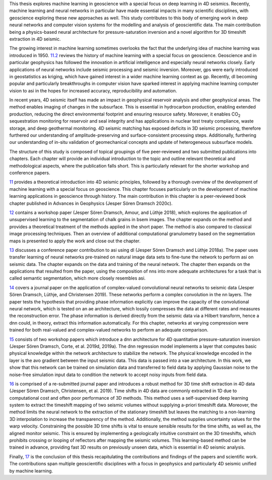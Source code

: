 .. title: Introduction
.. slug: introduction
.. date: 2021-01-15 10:55:28 UTC
.. tags: 
.. category: 
.. link: 
.. description: 
.. type: text

This thesis explores machine learning in geoscience with a special focus
on deep learning in 4D seismics. Recently, machine learning and neural
networks in particular have made essential impacts in many scientific
disciplines, with geoscience exploring these new approaches as well.
This study contributes to this body of emerging work in deep neural
networks and computer vision systems for the modelling and analysis of
geoscientific data. The main contribution being a physics-based neural
architecture for pressure-saturation inversion and a novel algorithm for
3D timeshift extraction in 4D seismic.

The growing interest in machine learning sometimes overlooks the fact
that the underlying idea of machine learning was introduced in 1950.
`11.2 <#sec:mlingeo>`__ reviews the history of machine learning with a special focus
on geoscience. Geoscience and in particular geophysics has followed the
innovation in artificial intelligence and especially neural networks
closely. Early applications of neural networks include seismic
processing and seismic inversion. Moreover, gps were early introduced in
geostatistics as kriging, which have gained interest in a wider machine learning
context as gp. Recently, dl becoming popular and particularly
breakthroughs in computer vision have sparked interest in applying
machine learning computer vision to asi in the hopes for increased
accuracy, reproducibility and automation.

In recent years, 4D seismic itself has made an impact in geophysical
reservoir analysis and other geophysical areas. The method enables
imaging of changes in the subsurface. This is essential in hydrocarbon
production, enabling extended production, reducing the direct
environmental footprint and ensuring resource safety. Moreover, it
enables CO\ :sub:`2` sequestration monitoring for reservoir and seal
integrity and has applications in nuclear test treaty compliance, waste
storage, and deep geothermal monitoring. 4D seismic matching has exposed
deficits in 3D seismic processing, therefore furthered our understanding
of amplitude-preserving and surface-consistent processing steps.
Additionally, furthering our understanding of in-situ validation of
geomechanical concepts and update of heterogeneous subsurface models.

The structure of this study is composed of topical groupings of five
peer-reviewed and two submitted publications into chapters. Each chapter
will provide an individual introduction to the topic and outline
relevant theoretical and methodological aspects, where the publication
falls short. This is particularly relevant for the shorter workshop and
conference papers.

`11 <#sec:theory>`__ provides a theoretical introduction into 4D seismic
principles, followed by a thorough overview of the development of
machine learning with a special focus on geoscience. This chapter
focuses particularly on the development of machine learning applications in geoscience
through history. The main contribution in this chapter is a
peer-reviewed book chapter published in Advances in Geophysics (Jesper
Sören Dramsch 2020c).

`12 <#sec:gaussian>`__ contains a workshop paper (Jesper Sören Dramsch,
Amour, and Lüthje 2018), which explores the application of unsupervised
learning to the segmentation of chalk grains in bsem images. The chapter
expands on the method and provides a theoretical treatment of the
methods applied in the short paper. The method is also compared to
classical image processing techniques. Then an overview of additional
computational granulometry based on the segmentation maps is presented
to apply the work and close out the chapter.

`13 <#sec:transfer>`__ discusses a conference paper contribution to asi
using dl (Jesper Sören Dramsch and Lüthje 2018a). The paper uses
transfer learning of neural networks pre-trained on natural image data sets to
fine-tune the network to perform asi on seismic data. The chapter
expands on the data and training of the neural network. The chapter then expands on
the applications that resulted from the paper, using the composition of
nns into more adequate architectures for a task that is called semantic
segmentation, which more closely resembles asi.

`14 <#sec:complex>`__ covers a journal paper on the application of
complex-valued convolutional neural networks to seismic data (Jesper Sören Dramsch, Lüthje, and
Christensen 2019). These networks perform a complex convolution in the
nn layers. The paper tests the hypothesis that providing phase
information explicitly can improve the capacity of the convolutional neural network, which is
tested on an ae architecture, which lossily compresses the data at
different rates and measures the reconstruction error. The phase
information is derived directly from the seismic data via a Hilbert
transform, hence a dnn could, in theory, extract this information
automatically. For this chapter, networks at varying compression were
trained for both real-valued and complex-valued networks to perform an
adequate comparison.

`15 <#sec:inversion>`__ consists of two workshop papers which introduce
a dnn architecture for 4D quantitative pressure-saturation inversion
(Jesper Sören Dramsch, Corte, et al. 2019d, 2019a). The dnn regression
model implements a layer that computes basic physical knowledge within
the network architecture to stabilize the network. The physical
knowledge encoded in the layer is the avo gradient between the input
seismic data. This data is passed into a vae architecture. In this work,
we show that this network can be trained on simulation data and
transferred to field data by applying Gaussian noise to the noise-free
simulation input data to condition the network to accept noisy inputs
from field data.

`16 <#sec:timeshift>`__ is comprised of a re-submitted journal paper and
introduces a robust method for 3D time shift extraction in 4D data
(Jesper Sören Dramsch, Christensen, et al. 2019). Time shifts in 4D data
are commonly extracted in 1D due to computational cost and often poor
performance of 3D methods. This method uses a self-supervised deep
learning system to extract the timeshift mapping of two seismic volumes
without supplying a-priori timeshift data. Moreover, the method limits
the neural network to the extraction of the stationary timeshift but
leaves the matching to a non-learning 3D interpolation to increase the
transparency of the method. Additionally, the method supplies
uncertainty values for the warp velocity. Constraining the possible 3D
time shifts is vital to ensure sensible results for the time shifts, as
well as, the aligned monitor seismic. This is ensured by implementing a
geologically intuitive constraint on the 3D timeshifts, which prohibits
crossing or looping of reflectors after mapping the seismic volumes.
This learning-based method can be trained in advance, providing fast 3D
results on previously unseen data, which is essential in 4D seismic
analysis.

Finally, `17 <#sec:conclusion>`__ is the conclusion of this thesis
recapitulating the contributions and findings of the papers and
scientific work. The contributions span multiple geoscientific
disciplines with a focus in geophysics and particularly 4D seismic
unified by machine learning.
